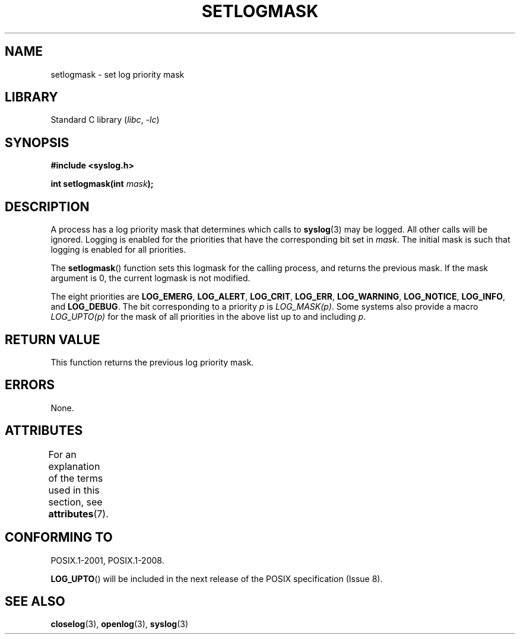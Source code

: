 .\" Copyright (C) 2001 Andries Brouwer <aeb@cwi.nl>.
.\"
.\" SPDX-License-Identifier: Linux-man-pages-copyleft
.\"
.TH SETLOGMASK 3 2021-03-22 GNU "Linux Programmer's Manual"
.SH NAME
setlogmask \- set log priority mask
.SH LIBRARY
Standard C library
.RI ( libc ", " \-lc )
.SH SYNOPSIS
.nf
.B #include <syslog.h>
.PP
.BI "int setlogmask(int " mask );
.fi
.SH DESCRIPTION
A process has a log priority mask that determines which calls to
.BR syslog (3)
may be logged.
All other calls will be ignored.
Logging is enabled for the priorities that have the corresponding
bit set in
.IR mask .
The initial mask is such that logging is enabled for all priorities.
.PP
The
.BR setlogmask ()
function sets this logmask for the calling process,
and returns the previous mask.
If the mask argument is 0, the current logmask is not modified.
.PP
The eight priorities are
.BR LOG_EMERG ,
.BR LOG_ALERT ,
.BR LOG_CRIT ,
.BR LOG_ERR ,
.BR LOG_WARNING ,
.BR LOG_NOTICE ,
.BR LOG_INFO ,
and
.BR LOG_DEBUG .
The bit corresponding to a priority
.I p
is
.IR LOG_MASK(p) .
Some systems also provide a macro
.I LOG_UPTO(p)
for the mask
of all priorities in the above list up to and including
.IR p .
.SH RETURN VALUE
This function returns the previous log priority mask.
.SH ERRORS
None.
.\" .SH NOTES
.\" The glibc logmask handling was broken in versions before glibc 2.1.1.
.SH ATTRIBUTES
For an explanation of the terms used in this section, see
.BR attributes (7).
.ad l
.nh
.TS
allbox;
lbx lb lb
l l l.
Interface	Attribute	Value
T{
.BR setlogmask ()
T}	Thread safety	MT-Unsafe race:LogMask
.TE
.hy
.ad
.sp 1
.SH CONFORMING TO
POSIX.1-2001, POSIX.1-2008.
.\" Note that the description in POSIX.1-2001 is flawed.
.PP
.BR LOG_UPTO ()
will be included in the next release of the POSIX specification (Issue 8).
.\" FIXME . https://www.austingroupbugs.net/view.php?id=1033
.SH SEE ALSO
.BR closelog (3),
.BR openlog (3),
.BR syslog (3)
